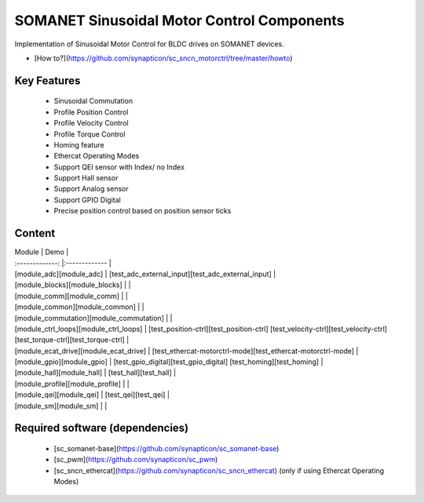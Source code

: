 SOMANET Sinusoidal Motor Control Components
===========================================

Implementation of Sinusoidal Motor Control for BLDC drives on SOMANET devices.

* [How to?](https://github.com/synapticon/sc_sncn_motorctrl/tree/master/howto)

Key Features
------------

   * Sinusoidal Commutation
   * Profile Position Control 
   * Profile Velocity Control
   * Profile Torque Control
   * Homing feature
   * Ethercat Operating Modes
   * Support QEI sensor with Index/ no Index
   * Support Hall sensor
   * Support Analog sensor 
   * Support GPIO Digital
   * Precise position control based on position sensor ticks

Content
-------

| Module        				| Demo          						|
| :-------------: 				|:-------------							|
| [module_adc][module_adc]      		| [test_adc_external_input][test_adc_external_input] 		|
| [module_blocks][module_blocks] 		|       							|
| [module_comm][module_comm]	 		|     								|
| [module_common][module_common]		|     								|
| [module_commutation][module_commutation]	|								|
| [module_ctrl_loops][module_ctrl_loops]	| [test_position-ctrl][test_position-ctrl] [test_velocity-ctrl][test_velocity-ctrl] [test_torque-ctrl][test_torque-ctrl]	|
| [module_ecat_drive][module_ecat_drive]	| [test_ethercat-motorctrl-mode][test_ethercat-motorctrl-mode]	|
| [module_gpio][module_gpio]			| [test_gpio_digital][test_gpio_digital] [test_homing][test_homing] 	|
| [module_hall][module_hall]			| [test_hall][test_hall]					|
| [module_profile][module_profile]		|								|
| [module_qei][module_qei]			| [test_qei][test_qei]						|
| [module_sm][module_sm]			|								|


Required software (dependencies)
---------
  * [sc_somanet-base](https://github.com/synapticon/sc_somanet-base) 
  * [sc_pwm](https://github.com/synapticon/sc_pwm)
  * [sc_sncn_ethercat](https://github.com/synapticon/sc_sncn_ethercat) (only if using Ethercat Operating Modes)


